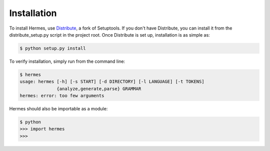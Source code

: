 Installation
============

To install Hermes, use `Distribute <http://pypi.python.org/pypi/distribute>`_, a fork of Setuptools.  If you don't have Distribute, you can install it from the distribute_setup.py script in the project root.  Once Distribute is set up, installation is as simple as:

.. code-block:: bash

    $ python setup.py install

To verify installation, simply run from the command line:

.. code-block:: bash

    $ hermes
    usage: hermes [-h] [-s START] [-d DIRECTORY] [-l LANGUAGE] [-t TOKENS]
                  {analyze,generate,parse} GRAMMAR
    hermes: error: too few arguments

Hermes should also be importable as a module:

.. code-block:: bash

    $ python
    >>> import hermes
    >>>


